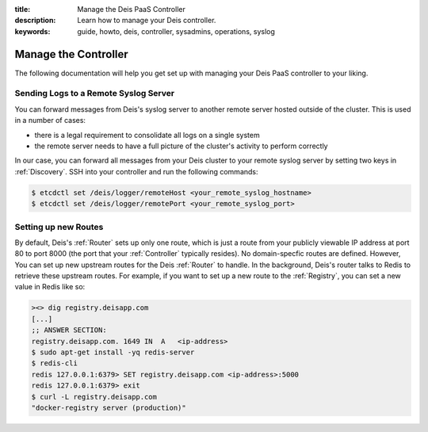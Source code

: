 :title: Manage the Deis PaaS Controller
:description: Learn how to manage your Deis controller.
:keywords: guide, howto, deis, controller, sysadmins, operations, syslog

.. _manage-controller:

Manage the Controller
=====================

The following documentation will help you get set up with managing your Deis PaaS
controller to your liking.

Sending Logs to a Remote Syslog Server
--------------------------------------

You can forward messages from Deis's syslog server to another remote server hosted outside
of the cluster. This is used in a number of cases:

- there is a legal requirement to consolidate all logs on a single system
- the remote server needs to have a full picture of the cluster's activity to perform
  correctly

In our case, you can forward all messages from your Deis cluster to your remote syslog
server by setting two keys in :ref:`Discovery`. SSH into your controller and run the
following commands:

.. code-block:: console

    $ etcdctl set /deis/logger/remoteHost <your_remote_syslog_hostname>
    $ etcdctl set /deis/logger/remotePort <your_remote_syslog_port>

Setting up new Routes
---------------------

By default, Deis's :ref:`Router` sets up only one route, which is just a route from your
publicly viewable IP address at port 80 to port 8000 (the port that your :ref:`Controller`
typically resides). No domain-specfic routes are defined. However, You can set up new
upstream routes for the Deis :ref:`Router` to handle. In the background, Deis's router talks
to Redis to retrieve these upstream routes. For example, if you want to set up a new route
to the :ref:`Registry`, you can set a new value in Redis like so:

.. code-block:: console

    ><> dig registry.deisapp.com
    [...]
    ;; ANSWER SECTION:
    registry.deisapp.com. 1649 IN  A   <ip-address>
    $ sudo apt-get install -yq redis-server
    $ redis-cli
    redis 127.0.0.1:6379> SET registry.deisapp.com <ip-address>:5000
    redis 127.0.0.1:6379> exit
    $ curl -L registry.deisapp.com
    "docker-registry server (production)"
